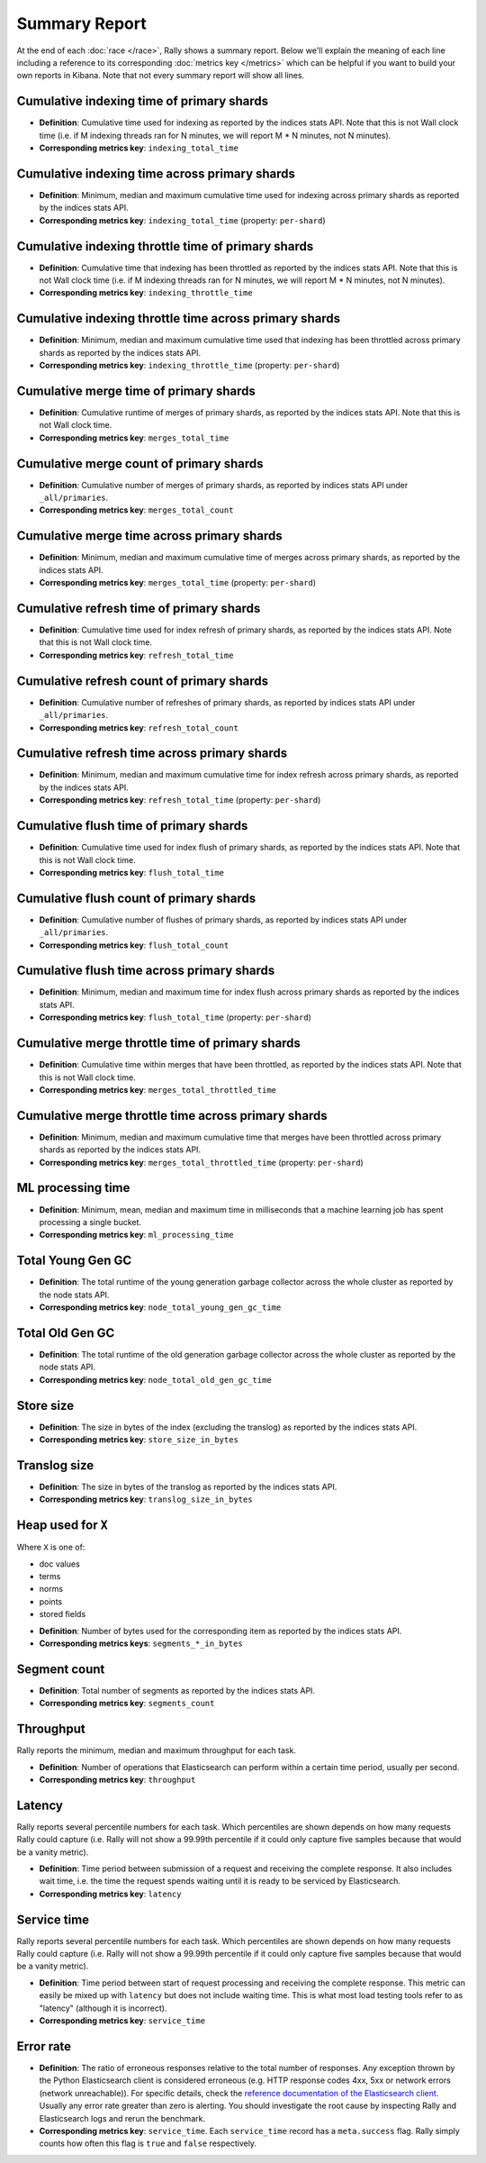 Summary Report
==============

At the end of each :doc:`race </race>`, Rally shows a summary report. Below we'll explain the meaning of each line including a reference to its corresponding :doc:`metrics key </metrics>` which can be helpful if you want to build your own reports in Kibana. Note that not every summary report will show all lines.

Cumulative indexing time of primary shards
------------------------------------------

* **Definition**: Cumulative time used for indexing as reported by the indices stats API. Note that this is not Wall clock time (i.e. if M indexing threads ran for N minutes, we will report M * N minutes, not N minutes).
* **Corresponding metrics key**: ``indexing_total_time``

Cumulative indexing time across primary shards
----------------------------------------------

* **Definition**: Minimum, median and maximum cumulative time used for indexing across primary shards as reported by the indices stats API.
* **Corresponding metrics key**: ``indexing_total_time`` (property: ``per-shard``)

Cumulative indexing throttle time of primary shards
---------------------------------------------------

* **Definition**: Cumulative time that indexing has been throttled as reported by the indices stats API. Note that this is not Wall clock time (i.e. if M indexing threads ran for N minutes, we will report M * N minutes, not N minutes).
* **Corresponding metrics key**: ``indexing_throttle_time``

Cumulative indexing throttle time across primary shards
-------------------------------------------------------

* **Definition**: Minimum, median and maximum cumulative time used that indexing has been throttled across primary shards as reported by the indices stats API.
* **Corresponding metrics key**: ``indexing_throttle_time`` (property: ``per-shard``)

Cumulative merge time of primary shards
---------------------------------------

* **Definition**: Cumulative runtime of merges of primary shards, as reported by the indices stats API. Note that this is not Wall clock time.
* **Corresponding metrics key**: ``merges_total_time``

Cumulative merge count of primary shards
----------------------------------------

* **Definition**: Cumulative number of merges of primary shards, as reported by indices stats API under ``_all/primaries``.
* **Corresponding metrics key**: ``merges_total_count``

Cumulative merge time across primary shards
-------------------------------------------

* **Definition**: Minimum, median and maximum cumulative time of merges across primary shards, as reported by the indices stats API.
* **Corresponding metrics key**: ``merges_total_time`` (property: ``per-shard``)

Cumulative refresh time of primary shards
-----------------------------------------

* **Definition**: Cumulative time used for index refresh of primary shards, as reported by the indices stats API. Note that this is not Wall clock time.
* **Corresponding metrics key**: ``refresh_total_time``

Cumulative refresh count of primary shards
------------------------------------------

* **Definition**: Cumulative number of refreshes of primary shards, as reported by indices stats API under ``_all/primaries``.
* **Corresponding metrics key**: ``refresh_total_count``

Cumulative refresh time across primary shards
---------------------------------------------

* **Definition**: Minimum, median and maximum cumulative time for index refresh across primary shards, as reported by the indices stats API.
* **Corresponding metrics key**: ``refresh_total_time`` (property: ``per-shard``)

Cumulative flush time of primary shards
---------------------------------------

* **Definition**: Cumulative time used for index flush of primary shards, as reported by the indices stats API. Note that this is not Wall clock time.
* **Corresponding metrics key**: ``flush_total_time``

Cumulative flush count of primary shards
----------------------------------------

* **Definition**: Cumulative number of flushes of primary shards, as reported by indices stats API under ``_all/primaries``.
* **Corresponding metrics key**: ``flush_total_count``

Cumulative flush time across primary shards
-------------------------------------------

* **Definition**: Minimum, median and maximum time for index flush across primary shards as reported by the indices stats API.
* **Corresponding metrics key**: ``flush_total_time`` (property: ``per-shard``)

Cumulative merge throttle time of primary shards
------------------------------------------------

* **Definition**: Cumulative time within merges that have been throttled, as reported by the indices stats API. Note that this is not Wall clock time.
* **Corresponding metrics key**: ``merges_total_throttled_time``

Cumulative merge throttle time across primary shards
----------------------------------------------------

* **Definition**: Minimum, median and maximum cumulative time that merges have been throttled across primary shards as reported by the indices stats API.
* **Corresponding metrics key**: ``merges_total_throttled_time`` (property: ``per-shard``)


ML processing time
------------------

* **Definition**: Minimum, mean, median and maximum time in milliseconds that a machine learning job has spent processing a single bucket.
* **Corresponding metrics key**: ``ml_processing_time``


Total Young Gen GC
------------------

* **Definition**: The total runtime of the young generation garbage collector across the whole cluster as reported by the node stats API.
* **Corresponding metrics key**: ``node_total_young_gen_gc_time``


Total Old Gen GC
----------------

* **Definition**: The total runtime of the old generation garbage collector across the whole cluster as reported by the node stats API.
* **Corresponding metrics key**: ``node_total_old_gen_gc_time``

Store size
----------

* **Definition**: The size in bytes of the index (excluding the translog) as reported by the indices stats API.
* **Corresponding metrics key**: ``store_size_in_bytes``

Translog size
-------------

* **Definition**: The size in bytes of the translog as reported by the indices stats API.
* **Corresponding metrics key**: ``translog_size_in_bytes``

Heap used for ``X``
-------------------

Where ``X`` is one of:


* doc values
* terms
* norms
* points
* stored fields

..

* **Definition**: Number of bytes used for the corresponding item as reported by the indices stats API.
* **Corresponding metrics keys**: ``segments_*_in_bytes``

Segment count
-------------

* **Definition**: Total number of segments as reported by the indices stats API.
* **Corresponding metrics key**: ``segments_count``


Throughput
----------

Rally reports the minimum, median and maximum throughput for each task.

* **Definition**: Number of operations that Elasticsearch can perform within a certain time period, usually per second.
* **Corresponding metrics key**: ``throughput``

Latency
-------

Rally reports several percentile numbers for each task. Which percentiles are shown depends on how many requests Rally could capture (i.e. Rally will not show a 99.99th percentile if it could only capture five samples because that would be a vanity metric).

* **Definition**: Time period between submission of a request and receiving the complete response. It also includes wait time, i.e. the time the request spends waiting until it is ready to be serviced by Elasticsearch.
* **Corresponding metrics key**: ``latency``

Service time
------------

Rally reports several percentile numbers for each task. Which percentiles are shown depends on how many requests Rally could capture (i.e. Rally will not show a 99.99th percentile if it could only capture five samples because that would be a vanity metric).

* **Definition**: Time period between start of request processing and receiving the complete response. This metric can easily be mixed up with ``latency`` but does not include waiting time. This is what most load testing tools refer to as "latency" (although it is incorrect).
* **Corresponding metrics key**: ``service_time``

Error rate
----------

* **Definition**: The ratio of erroneous responses relative to the total number of responses. Any exception thrown by the Python Elasticsearch client is considered erroneous (e.g. HTTP response codes 4xx, 5xx or network errors (network unreachable)). For specific details, check the `reference documentation of the Elasticsearch client <https://elasticsearch-py.readthedocs.io>`_. Usually any error rate greater than zero is alerting. You should investigate the root cause by inspecting Rally and Elasticsearch logs and rerun the benchmark.
* **Corresponding metrics key**: ``service_time``. Each ``service_time`` record has a ``meta.success`` flag. Rally simply counts how often this flag is ``true`` and ``false`` respectively.
